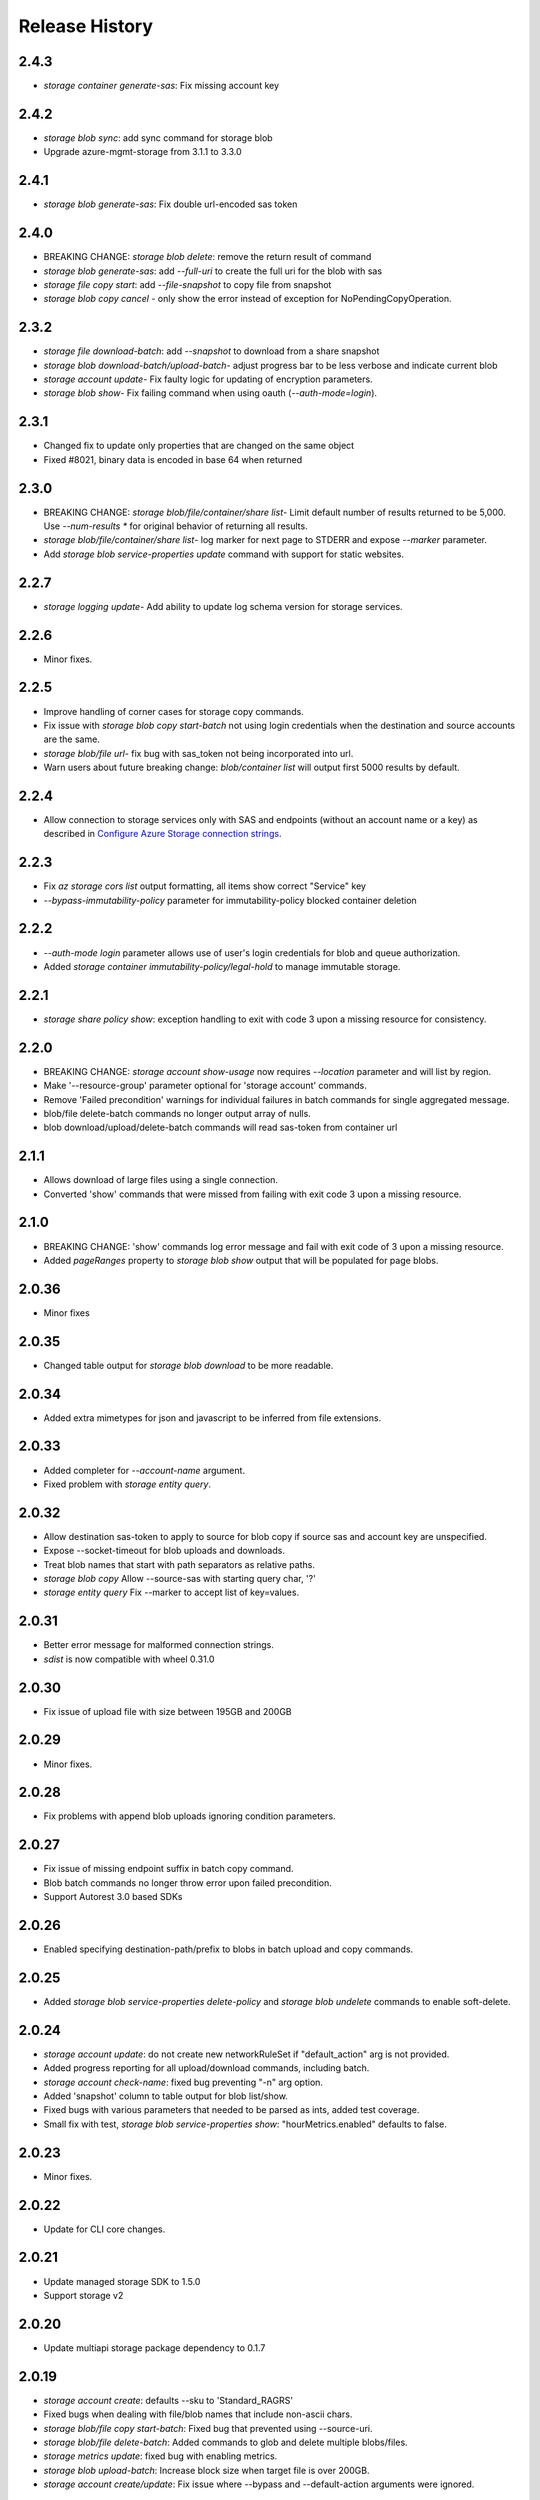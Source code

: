 .. :changelog:

Release History
===============

2.4.3
+++++
* `storage container generate-sas`: Fix missing account key

2.4.2
+++++
* `storage blob sync`: add sync command for storage blob
* Upgrade azure-mgmt-storage from 3.1.1 to 3.3.0

2.4.1
+++++
* `storage blob generate-sas`: Fix double url-encoded sas token

2.4.0
+++++
* BREAKING CHANGE: `storage blob delete`: remove the return result of command
* `storage blob generate-sas`: add `--full-uri` to create the full uri for the blob with sas
* `storage file copy start`: add `--file-snapshot` to copy file from snapshot
* `storage blob copy cancel` - only show the error instead of exception for NoPendingCopyOperation.

2.3.2
+++++
* `storage file download-batch`: add `--snapshot` to download from a share snapshot
* `storage blob download-batch/upload-batch`- adjust progress bar to be less verbose and indicate current blob
* `storage account update`- Fix faulty logic for updating of encryption parameters.
* `storage blob show`- Fix failing command when using oauth (`--auth-mode=login`).

2.3.1
+++++
* Changed fix to update only properties that are changed on the same object
* Fixed #8021, binary data is encoded in base 64 when returned

2.3.0
+++++
* BREAKING CHANGE: `storage blob/file/container/share list`- Limit default number of results returned to be 5,000.
  Use `--num-results *` for original behavior of returning all results.
* `storage blob/file/container/share list`- log marker for next page to STDERR and expose `--marker` parameter.
* Add `storage blob service-properties update` command with support for static websites.

2.2.7
+++++
* `storage logging update`- Add ability to update log schema version for storage services.

2.2.6
+++++
* Minor fixes.

2.2.5
+++++
* Improve handling of corner cases for storage copy commands.
* Fix issue with `storage blob copy start-batch` not using login credentials when the destination and source accounts are the same.
* `storage blob/file url`- fix bug with sas_token not being incorporated into url.
* Warn users about future breaking change: `blob/container list` will output first 5000 results by default.

2.2.4
+++++
* Allow connection to storage services only with SAS and endpoints (without an account name or a key) as described in
  `Configure Azure Storage connection strings <https://docs.microsoft.com/azure/storage/common/storage-configure-connection-string>`_.

2.2.3
+++++
* Fix `az storage cors list` output formatting, all items show correct "Service" key
* `--bypass-immutability-policy` parameter for immutability-policy blocked container deletion

2.2.2
+++++
* `--auth-mode login` parameter allows use of user's login credentials for blob and queue authorization.
* Added `storage container immutability-policy/legal-hold` to manage immutable storage.

2.2.1
+++++
* `storage share policy show`: exception handling to exit with code 3 upon a missing resource for consistency.

2.2.0
+++++
* BREAKING CHANGE: `storage account show-usage` now requires `--location` parameter and will list by region.
* Make '--resource-group' parameter optional for 'storage account' commands.
* Remove 'Failed precondition' warnings for individual failures in batch commands for single aggregated message.
* blob/file delete-batch commands no longer output array of nulls.
* blob download/upload/delete-batch commands will read sas-token from container url

2.1.1
+++++
* Allows download of large files using a single connection.
* Converted 'show' commands that were missed from failing with exit code 3 upon a missing resource.

2.1.0
+++++
* BREAKING CHANGE: 'show' commands log error message and fail with exit code of 3 upon a missing resource.
* Added `pageRanges` property to `storage blob show` output that will be populated for page blobs.

2.0.36
++++++
* Minor fixes

2.0.35
++++++
* Changed table output for `storage blob download` to be more readable.

2.0.34
++++++
* Added extra mimetypes for json and javascript to be inferred from file extensions.

2.0.33
++++++
* Added completer for `--account-name` argument.
* Fixed problem with `storage entity query`.

2.0.32
++++++
* Allow destination sas-token to apply to source for blob copy if source sas and account key are unspecified.
* Expose --socket-timeout for blob uploads and downloads.
* Treat blob names that start with path separators as relative paths.
* `storage blob copy` Allow --source-sas with starting query char, '?'
* `storage entity query` Fix --marker to accept list of key=values.

2.0.31
++++++
* Better error message for malformed connection strings.
* `sdist` is now compatible with wheel 0.31.0

2.0.30
++++++
* Fix issue of upload file with size between 195GB and 200GB

2.0.29
++++++
* Minor fixes.

2.0.28
++++++
* Fix problems with append blob uploads ignoring condition parameters.

2.0.27
++++++
* Fix issue of missing endpoint suffix in batch copy command.
* Blob batch commands no longer throw error upon failed precondition.
* Support Autorest 3.0 based SDKs

2.0.26
++++++
* Enabled specifying destination-path/prefix to blobs in batch upload and copy commands.

2.0.25
++++++
* Added `storage blob service-properties delete-policy` and `storage blob undelete` commands to enable soft-delete.

2.0.24
++++++
* `storage account update`: do not create new networkRuleSet if "default_action" arg is not provided.
* Added progress reporting for all upload/download commands, including batch.
* `storage account check-name`: fixed bug preventing "-n" arg option.
* Added 'snapshot' column to table output for blob list/show.
* Fixed bugs with various parameters that needed to be parsed as ints, added test coverage.
* Small fix with test, `storage blob service-properties show`: "hourMetrics.enabled" defaults to false.

2.0.23
++++++
* Minor fixes.

2.0.22
++++++
* Update for CLI core changes.

2.0.21
++++++
* Update managed storage SDK to 1.5.0
* Support storage v2

2.0.20
++++++
* Update multiapi storage package dependency to 0.1.7

2.0.19
++++++
* `storage account create`: defaults --sku to 'Standard_RAGRS'
* Fixed bugs when dealing with file/blob names that include non-ascii chars.
* `storage blob/file copy start-batch`: Fixed bug that prevented using --source-uri.
* `storage blob/file delete-batch`: Added commands to glob and delete multiple blobs/files.
* `storage metrics update`: fixed bug with enabling metrics.
* `storage blob upload-batch`: Increase block size when target file is over 200GB.
* `storage account create/update`: Fix issue where --bypass and --default-action arguments were ignored.

2.0.18
++++++
* Minor fixes

2.0.17 (2017-10-09)
+++++++++++++++++++
* File share snapshot

2.0.16 (2017-09-22)
+++++++++++++++++++
* `storage account network-rule`: Fixed issue where commands may fail after updating the SDK.

2.0.15 (2017-09-11)
+++++++++++++++++++
* minor fixes

2.0.14 (2017-08-31)
+++++++++++++++++++
* `storage account create`: Fix issue where storage accounts could not be created in regions that don't
  support the NetworkACLs feature.
* Deduce content type and content encoding during blob and file upload if neither content type and content encoding are specified.

2.0.13 (2017-08-28)
+++++++++++++++++++
* Enable set blob tier
* `storage account create/update`: Add `--bypass` and `--default-action` arguments to support service tunneling.
* `storage account network-rule`: Added commands to add VNET rules and IP based rules.
* Enable service encryption by customer managed key
* Breaking change: rename --encryption option to --encryption-services for az storage account create and az storage account update command.
* Fix #4220: az storage account update encryption - syntax mismatch

2.0.12 (2017-08-11)
+++++++++++++++++++
* Enable create storage account with system assigned identity
* Enable update storage account with system assigned identity

2.0.11 (2017-07-27)
+++++++++++++++++++
* Remove --marker option from storage blob list, storage container list, and storage share list commands. The change is a part of the solution to issue #3745. This is technically a breaking change. However since the removed options never works, the impact is limited.
* Enable create https only storage account.

2.0.10 (2017-07-07)
+++++++++++++++++++
* minor fixes

2.0.9 (2017-06-21)
++++++++++++++++++
* No changes.

2.0.8 (2017-06-13)
++++++++++++++++++
* Update storage metrics, logging and cors commands (#3495)
* Fix #3362: Rephrase exception message from CORS add (#3638)
* Fix #3592: convert generator to a list in download batch command dry run mode
* Fix #3592: Blob download batch dryrun issue (#3640)

2.0.7 (2017-05-30)
++++++++++++++++++

* Minor fixes.

2.0.6 (2017-05-09)
++++++++++++++++++

* Minor fixes.

2.0.5 (2017-05-05)
++++++++++++++++++

* Minor fixes.

2.0.4 (2017-04-28)
++++++++++++++++++

* Default location to resource group location for `storage account create`.

2.0.3 (2017-04-17)
++++++++++++++++++

* Add support for incremental blob copy
* Add support for large block blob upload
* Change block size to 100MB when file to upload is larger than 200GB

2.0.2 (2017-04-03)
++++++++++++++++++

* Update storage dependencies (#2654)

2.0.1 (2017-03-02)
++++++++++++++++++
* Fix issue with storage account custom domain setting and updating. (#2346)
* Fix regression in storage copy across accounts

2.0.0 (2017-02-27)
++++++++++++++++++

* GA release.

0.1.2rc2 (2017-02-22)
+++++++++++++++++++++

* Enable copy in same storage account.
* Documentation updates.

0.1.2rc1 (2017-02-17)
+++++++++++++++++++++

* Show commands should return empty string with exit code 0 for 404 responses
* Enable source account name and key in blob copy
* Add generic update capability to storage account create
* Fix #2004: not to query key when sas presents (#2063)
* Prompts for yes / no use the -y option rather than --force
* Address part of #1955 (specifically `az storage entity insert`)
* Ensure container names do not conflict

0.1.1b2 (2017-01-30)
+++++++++++++++++++++

* Provide better error message when missing storage connection info.
* Support UTC datettime with seconds as accepted format. (e.g. 2017-12-31T01:11:59Z).
* Add confirmation prompt for 'storage account delete'.
* Add path expansion to file type parameters.
* Rename storage account keys list parameter.
* Fix #1591: Transform the file and directory list result.
* Fix #1553: Unwrap StorageAccountListKeysResult.
* Fix #1590: Enable listing directories.
* Fix #1561: Retain container permission.
* Support Python 3.6.

0.1.1b1 (2017-01-17)
+++++++++++++++++++++

* Fix blob type validator.
* Fix copy source convenience parameters.
* Workaround for blob upload.

0.1.0b11 (2016-12-12)
+++++++++++++++++++++

* Preview release.
